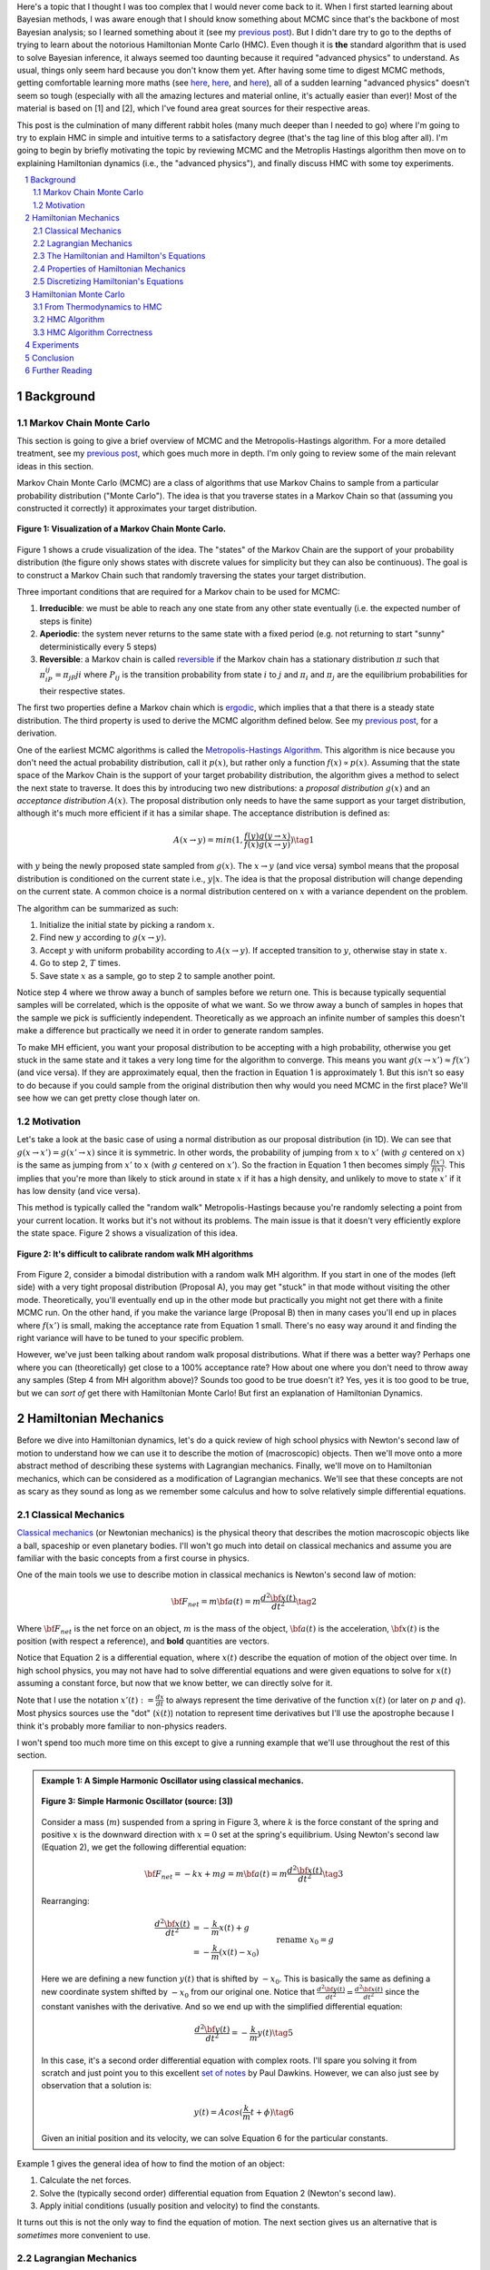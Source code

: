 .. title: Hamiltonian Monte Carlo
.. slug: hamiltonian-monte-carlo
.. date: 2021-09-11 20:47:05 UTC-04:00
.. tags: Hamiltonian, Monte Carlo, MCMC, Bayesian, mathjax
.. category: 
.. link: 
.. description: 
.. type: text

Here's a topic that I thought I was too complex that I would never
come back to it.  When I first started learning about Bayesian methods, I was
aware enough that I should know something about MCMC since that's the backbone
of most Bayesian analysis; so I learned something about it
(see my `previous post <link://slug/markov-chain-monte-carlo-mcmc-and-the-metropolis-hastings-algorithm>`__).
But I didn't dare try to go to the depths of trying to learn about the
notorious Hamiltonian Monte Carlo (HMC). Even though it is **the** standard algorithm
that is used to solve Bayesian inference, it always seemed too daunting because
it required "advanced physics" to understand.  As usual, things only seem hard
because you don't know them yet.  After having some time to digest MCMC
methods, getting comfortable learning more maths (see 
`here <link://slug/tensors-tensors-tensors>`__,
`here <link://slug/manifolds>`__, and
`here <link://slug/hyperbolic-geometry-and-poincare-embeddings>`__), 
all of a sudden learning "advanced physics" doesn't seem so tough (especially
with all the amazing lectures and material online, it's actually easier than
ever)! Most of the material is based on [1] and [2], which I've found
area great sources for their respective areas.

This post is the culmination of many different rabbit holes (many much deeper
than I needed to go) where I'm going to try to explain HMC in simple and
intuitive terms to a satisfactory degree (that's the tag line of this blog
after all).  I'm going to begin by briefly motivating the topic by reviewing
MCMC and the Metroplis Hastings algorithm then move on to explaining
Hamiltonian dynamics (i.e., the "advanced physics"), and finally discuss HMC
with some toy experiments.

.. TEASER_END
.. section-numbering::
.. raw:: html

    <div class="card card-body bg-light">
    <h1>Table of Contents</h1>

.. contents:: 
    :depth: 2
    :local:

.. raw:: html

    </div>
    <p>
    

Background
==========

Markov Chain Monte Carlo
------------------------

This section is going to give a brief overview of MCMC and the
Metropolis-Hastings algorithm.  For a more detailed treatment, see my 
`previous post <link://slug/markov-chain-monte-carlo-mcmc-and-the-metropolis-hastings-algorithm>`__,
which goes much more in depth.  I'm only going to review some of the main
relevant ideas in this section.

Markov Chain Monte Carlo (MCMC) are a class of algorithms that use Markov Chains to
sample from a particular probability distribution ("Monte Carlo").  The idea is that
you traverse states in a Markov Chain so that (assuming you constructed it correctly)
it approximates your target distribution.

.. figure:: /images/mcmc.png
  :height: 270px
  :alt: Visualization of a Markov Chain Monte Carlo
  :align: center

  **Figure 1: Visualization of a Markov Chain Monte Carlo.**

Figure 1 shows a crude visualization of the idea.  The "states" of the Markov Chain
are the support of your probability distribution (the figure only shows
states with discrete values for simplicity but they can also be continuous).
The goal is to construct a Markov Chain such that randomly traversing the
states your target distribution.

Three important conditions that are required for a Markov chain to be used for MCMC:

1. **Irreducible**: we must be able to reach any one state from any other state
   eventually (i.e. the expected number of steps is finite)
2. **Aperiodic**: the system never returns to the same state with a fixed
   period (e.g. not returning to start "sunny" deterministically every 5
   steps)
3. **Reversible**: a Markov chain is called `reversible <https://en.wikipedia.org/wiki/Detailed_balance#Reversible_Markov_chains>`__
   if the Markov chain has a stationary distribution :math:`\pi` such that
   :math:`\pi_iP_{ij} = \pi_jP{ji}` where :math:`P_ij` is the transition
   probability from state :math:`i` to :math:`j` and :math:`\pi_i` and
   :math:`\pi_j` are the equilibrium probabilities for their respective states.

The first two properties define a Markov chain which is `ergodic <https://nlp.stanford.edu/IR-book/html/htmledition/definition-1.html>`__,
which implies that a that there is a steady state distribution.
The third property is used to derive the MCMC algorithm defined below.
See my `previous post <link://slug/markov-chain-monte-carlo-mcmc-and-the-metropolis-hastings-algorithm>`__,
for a derivation.

One of the earliest MCMC algorithms is called the `Metropolis-Hastings Algorithm <https://en.wikipedia.org/wiki/Metropolis–Hastings_algorithm>`__.
This algorithm is nice because you don't need the actual probability
distribution, call it :math:`p(x)`, but rather only a function :math:`f(x)
\propto p(x)`.  Assuming that the state space of the Markov Chain is the
support of your target probability distribution, the algorithm gives a method
to select the next state to traverse.  It does this by introducing two new
distributions: a *proposal distribution* :math:`g(x)` and an *acceptance
distribution* :math:`A(x)`.  The proposal distribution only needs to have the
same support as your target distribution, although it's much more efficient if
it has a similar shape.  The acceptance distribution is defined as:

.. math::
    A(x \rightarrow y) = min(1, \frac{f(y)g(y \rightarrow x)}{f(x)g(x \rightarrow y)}) \tag{1}

with :math:`y` being the newly proposed state sampled from :math:`g(x)`.  
The :math:`x \rightarrow y` (and vice versa) symbol means that the
proposal distribution is conditioned on the current state i.e., :math:`y | x`.
The idea is that the proposal distribution will change depending on the current
state.  A common choice is a normal distribution centered on :math:`x` with
a variance dependent on the problem.

The algorithm can be summarized as such:

1. Initialize the initial state by picking a random :math:`x`.
2. Find new :math:`y` according to :math:`g(x \rightarrow y)`.
3. Accept :math:`y` with uniform probability according to :math:`A(x \rightarrow y)`.  If accepted transition to :math:`y`, otherwise stay in state :math:`x`.
4. Go to step 2, :math:`T` times.
5. Save state :math:`x` as a sample, go to step 2 to sample another point.

Notice step 4 where we throw away a bunch of samples before we return one.
This is because typically sequential samples will be correlated, which is the
opposite of what we want.  So we throw away a bunch of samples in hopes that
the sample we pick is sufficiently independent.  Theoretically as we approach
an infinite number of samples this doesn't make a difference but practically
we need it in order to generate random samples.

To make MH efficient, you want your proposal distribution to be accepting with
a high probability, otherwise you get stuck in the same state and it takes a
very long time for the algorithm to converge.  This means you want 
:math:`g(x \rightarrow x') \approx f(x')` (and vice versa).  If they are
approximately equal, then the fraction in Equation 1 is approximately 1. 
But this isn't so easy to do because if you could sample from the original
distribution then why would you need MCMC in the first place?  We'll see
how we can get pretty close though later on.


Motivation
--------------------------------------

Let's take a look at the basic case of using a normal distribution as our
proposal distribution (in 1D).  We can see that 
:math:`g(x \rightarrow x') = g(x' \rightarrow x)` since it is symmetric.
In other words, the probability of jumping from :math:`x` to :math:`x'` 
(with :math:`g` centered on :math:`x`) is the same as jumping from
:math:`x'` to :math:`x` (with :math:`g` centered on :math:`x'`).  So
the fraction in Equation 1 then becomes simply :math:`\frac{f(x')}{f(x)}`.
This implies that you're more than likely to stick around in state :math:`x`
if it has a high density, and unlikely to move to state :math:`x'` if it has
low density (and vice versa).

This method is typically called the "random walk" Metropolis-Hastings because
you're randomly selecting a point from your current location.  It works but
it's not without its problems.  The main issue is that it doesn't very
efficiently explore the state space.  Figure 2 shows a visualization of this
idea.

.. figure:: /images/hmc_motivation.png
  :height: 270px
  :alt: Bimodal distribution
  :align: center

  **Figure 2: It's difficult to calibrate random walk MH algorithms**

From Figure 2, consider a bimodal distribution with a random walk MH algorithm.
If you start in one of the modes (left side) with a very tight proposal distribution (Proposal A), 
you may get "stuck" in that mode without visiting the other mode.
Theoretically, you'll eventually end up in the other mode but practically you
might not get there with a finite MCMC run.  
On the other hand, if you make the variance large (Proposal B) then in many
cases you'll end up in places where :math:`f(x')` is small, making the
acceptance rate from Equation 1 small.  There's no easy way around it and
finding the right variance will have to be tuned to your specific problem.

However, we've just been talking about random walk proposal distributions.
What if there was a better way?  Perhaps one where you can (theoretically)
get close to a 100% acceptance rate?  How about one where you don't need to throw
away any samples (Step 4 from MH algorithm above)?  Sounds too good to be true
doesn't it?  Yes, yes it is too good to be true, but we can *sort of* get there
with Hamiltonian Monte Carlo!  But first an explanation of Hamiltonian
Dynamics.

Hamiltonian Mechanics
=====================

Before we dive into Hamiltonian dynamics, let's do a quick review of high
school physics with Newton's second law of motion to understand how we can use
it to describe the motion of (macroscopic) objects.  Then we'll move onto
a more abstract method of describing these systems with Lagrangian mechanics.
Finally, we'll move on to Hamiltonian mechanics, which can be considered as a
modification of Lagrangian mechanics.  We'll see that these concepts are not
as scary as they sound as long as we remember some calculus and how to solve
relatively simple differential equations.

Classical Mechanics
-------------------

`Classical mechanics <https://en.wikipedia.org/wiki/Classical_mechanics>`__ 
(or Newtonian mechanics) is the physical theory that describes the motion
macroscopic objects like a ball, spaceship or even planetary bodies. 
I'll won't go much into detail on classical mechanics and assume
you are familiar with the basic concepts from a first course in physics.

One of the main tools we use to describe motion in classical mechanics
is Newton's second law of motion:

.. math::

    {\bf F_{net}} = m{\bf a(t)} = m\frac{d^2\bf x(t)}{dt^2} \tag{2}

Where :math:`\bf F_{net}` is the net force on an object, :math:`m` is the mass
of the object, :math:`\bf a(t)` is the acceleration, :math:`\bf x(t)` is the
position (with respect a reference), and **bold** quantities are vectors.

Notice that Equation 2 is a differential equation, where :math:`x(t)` describe
the equation of motion of the object over time.  In high school physics, you
may not have had to solve differential equations and were given equations to
solve for :math:`x(t)` assuming a constant force, but now that we know better,
we can directly solve for it.

Note that I use the notation :math:`x'(t) := \frac{dx}{dt}` to always represent
the time derivative of the function :math:`x(t)` (or later on :math:`p` and
:math:`q`).  Most physics sources use the "dot" (:math:`\dot{x}(t)`) notation to
represent time derivatives but I'll use the apostrophe because I think it's probably 
more familiar to non-physics readers.

I won't spend too much more time on this except to give a running example that
we'll use throughout the rest of this section.

.. admonition:: Example 1: A Simple Harmonic Oscillator using classical mechanics.

  .. figure:: /images/hmc_mass_spring.gif
    :height: 200px
    :alt: Simple Harmonic Oscillator
    :align: center
  
    **Figure 3: Simple Harmonic Oscillator (source: [3])**

  Consider a mass (:math:`m`) suspended from a spring in Figure 3, where
  :math:`k` is the force constant of the spring and positive :math:`x` is the
  downward direction with :math:`x=0` set at the spring's equilibrium.
  Using Newton's second law (Equation 2), we get the following differential equation:

  .. math::

    {\bf F_{net}} = -kx + mg = m{\bf a(t)} = m\frac{d^2\bf x(t)}{dt^2} \tag{3}

  Rearranging:

  .. math::

     \frac{d^2\bf x(t)}{dt^2} &= -\frac{k}{m}x(t) + g \\
                              &= -\frac{k}{m}(x(t) - x_0) && \text{rename }x_0 = g \\
                              &= -\frac{k}{m}y(t)  && \text{define } y(t) = x(t) - x_0 \\
     \tag{4}

  Here we are defining a new function :math:`y(t)` that is shifted by :math:`-x_0`.
  This is basically the same as defining a new coordinate system shifted by
  :math:`-x_0` from our original one.
  Notice that :math:`\frac{d^2\bf y(t)}{dt^2} = \frac{d^2\bf x(t)}{dt^2}`
  since the constant vanishes with the derivative.  And so we end up with the
  simplified differential equation:

  .. math::

    \frac{d^2\bf y(t)}{dt^2} = -\frac{k}{m}y(t) \tag{5}

  In this case, it's a second order differential equation with complex roots.
  I'll spare you solving it from scratch and just point you to this excellent
  `set of notes <https://tutorial.math.lamar.edu/Classes/DE/ComplexRoots.aspx>`__
  by Paul Dawkins.  However, we can also just see by observation that a solution
  is:

  .. math::

    y(t) = Acos(\frac{k}{m}t + \phi) \tag{6}

  Given an initial position and its velocity, we can solve Equation 6 for the
  particular constants.

Example 1 gives the general idea of how to find the motion of an object:

1. Calculate the net forces.
2. Solve the (typically second order) differential equation from Equation 2 (Newton's second law).
3. Apply initial conditions (usually position and velocity) to find the constants.

It turns out this is not the only way to find the equation of motion.  The next section
gives us an alternative that is *sometimes* more convenient to use.

Lagrangian Mechanics
--------------------

Instead of using the classical formulation to solve the equation, we can use 
the Lagrangian method.  It starts out by defining this strange quantity
called the *Lagrangian* [1]_:

.. math::

    L(x(t), \frac{dx(t)}{dt}, t) = K - U = \text{Kinetic Energy} - \text{Potential Energy} \tag{7}

Where the Lagrangian is (typically) a function of the position :math:`x(t)`,
its velocity :math:`\frac{dx(t)}{dt}` and time :math:`t`.
It is kind of strange that we have a minus sign here and not a plus (which would give
the total energy).  We're going to show that we can use the Lagrangian to
arrive the same mathematical statement as Newton's second law by way of a
different method.  It's going to be a bit round about but we'll go through
several mathematical useful tools along the way (and will eventually lead us to
the Hamiltonian).

We'll start off by defining what is called the *action* that uses the Lagrangian:

.. math::
   
   S[x(t)] &= \int_{t_1}^{t_2} L(x(t),\frac{dx(t)}{dt}, t) dt \\
           &= \int_{t_1}^{t_2} L(x(t),x'(t), t) dt && \text{denote }  x'(t) := \frac{dx(t)}{dt} \\
   \tag{8}

The astute reader will notice that Equation 8 is a functional.  Moreover, it's precisely
the functional defined by the 
`Euler-Lagrange equation <https://en.wikipedia.org/wiki/Euler%E2%80%93Lagrange_equation#Statement>`__.
For those who have not studied this topic, I'll give a brief overview here but 
direct you to my blog post on `the calculus of variations <link://slug/the-calculus-of-variations>`__
for more details.

Equation 8 is what is called a *functional*: a function :math:`S[x(t)]` of a function :math:`x(t)`,
where we use the square bracket to indicate a functional.  That is, if you plug in one function :math:`x_1(t)`
you get a scalar out; if you plug in another function :math:`x_t(t)`, you get another scalar out.  It's a mapping
from functions to scalars (as opposed to scalars to scalars in a normal single input function).

Equation 8 depends only on the function :math:`x(t)` (and it's derivative)
since :math:`t` gets integrated out.  Functionals have a lot of similarities to the traditional
functions we are used to in calculus, in particular they have the analogous concept of derivatives
called functional derivatives (denoted by :math:`\frac{\delta S}{\delta x}`).
One simple way to compute the functional derivative is to use the Euler-Lagrange equation:

.. math::

   \frac{\delta S[x]}{\delta x} 
   = \frac{\partial L}{\partial x} - \frac{d}{dt} \frac{\partial L}{\partial x'} \tag{9}

Here I'm dropping the parameters of :math:`L` and :math:`x` to make things a
bit more readable.  Equation 9 can be computed using our usual rules of
calculus since :math:`L` is just a multivariate function of :math:`t` (and not
a functional).  The proof of Equation 9 is pretty interesting but I'll refer
you to Chapter 6 of [2] if you're interested (which you can find online as a
sample chapter).

.. admonition:: Historical Remark

   As with a lot of mathematics, the Euler-Lagrange equation has its roots in physics.
   A young Lagrange at the age of 19 
   solved the `tautochrone problem <https://en.wikipedia.org/wiki/Tautochrone_curve>`__
   in 1755 developing many of the mathematics ideas described here.  He later
   sent it to Euler and they both developed the ideas further which led to
   Lagrangian mechanics.  Euler saw the potential in Lagrange's work and realized 
   that the method could extend beyond mechanics, so he worked with Lagrange to
   generalize it to apply to *any* functionals of that form, developing
   variational calculus in the process.

So why did we introduce all of these seemingly random expressions?  It turns
out that they are useful for the 
`principle of least action <https://en.wikipedia.org/wiki/Stationary-action_principle>`__:

    The path taken by the system between times :math:`t_1` and :math:`t_2` and
    configurations :math:`x_1` and :math:`x_2` is the one for which the *action* is stationary (no
    change) to first order.

where :math:`t_1` and :math:`t_2` are the initial and final times, and
:math:`x_1` and :math:`x_2` are the initial and final position.  It's sounds
fancy but what it's saying is that if you find a stationary function of Equation 8
(where the first functional derivative is zero) then it describes the motion of an object.
The classical mechanics result relies on quantum mechanics, which is beyond the
scope of this post (and my investigation on the subject).

However, if the principle of least action describe the motion then it should be equivalent
to the classical mechanics approach from the previous subsection -- and it indeed is equivalent!
We'll show this in the simple 1D case but it works in multiple dimensions and
with different coordinate basis as well.  Starting with a general Lagrangian (Equation 7)
for an object:

.. math::

    L(x(t), x'(t), t) = K - U = \frac{1}{2}mx'^2(t) - U(x(t)) \tag{10}

Here we're using the standard kinetic energy formula (:math:`K=\frac{1}{2}mv^2`, where velocity :math:`v=x'(t)`) and a 
generalized potential function :math:`-U(x(t))` that depends on the object's
position such as gravity.  Plugging :math:`L` into the Euler-Lagrange (Equation
8) and setting to zero to find the stationary point, we get:

.. math::

   \frac{\partial L}{\partial x} - \frac{d}{dt} \frac{\partial L}{\partial x'} &= 0 \\ 
   \frac{\partial L}{\partial x} &= \frac{d}{dt} \frac{\partial L}{\partial x'} \\ 
   \frac{\partial [\frac{1}{2}mx'^2(t) - U(x(t))]}{\partial x} &= \frac{d}{dt} \frac{\partial [\frac{1}{2}mx'^2(t) - U(x(t))]}{\partial x'} \\ 
   -\frac{\partial - U(x(t))}{\partial x} &= \frac{d[mx'(t)]}{dt} \\ 
   -\frac{\partial U(x(t))}{\partial x} &= mx''(t) \\ 
   F = ma(t) && a(t) = \frac{d^2x}{dx^2} \text{ and F}= -\frac{\partial U(x(t))}{\partial x} \\ 
   \tag{11}

So we can see that we end up with Newton's second law of motion as we expected.
The negative sign comes in because if we decrease the potential (change in
potential is negative), we're moving in the direction of the potential field,
thus we have a positive force.  

So we went through all of that to derive the same equation?  Pretty much, but in
certain cases the Lagrangian is easier to formulate and solve than the
classical approach (although not in the simple example below).  Additionally,
it is going to be useful to help us derive the Hamiltonian.

.. admonition:: Example 2: A Simple Harmonic Oscillator using Lagrangian mechanics.

    Using the same problem in Example 1, let's solve it using the Lagrangian.
    We can define the Lagrangian as (omitting the parameters for cleanliness):

    .. math::

        L = K - U = \frac{1}{2}mx'^2 - (-mgx + \frac{1}{2}kx^2) \tag{12}

    where each term represents the velocity, gravitational potential and
    elastic potential of the spring respectively.  Recall :math:`x=0` is defined
    to be where the spring is at rest and positive :math:`x` is the downward
    direction.  Thus, the gravitational potential is negative of the :math:`x`
    direction while the spring has potential with any deviation from :math:`x=0`.

    Using the Euler-Lagrange equation (and setting it to 0):
   
    .. math:: 

        \frac{\partial L}{\partial x} &= \frac{d}{dt} \frac{\partial L}{\partial x'} \\
        \frac{\partial [\frac{1}{2}mx'^2 - (-mgx + \frac{1}{2}kx^2)]}{\partial x} &= \frac{d}{dt} \frac{\partial [\frac{1}{2}mx'^2 - (-mgx + \frac{1}{2}kx^2)]}{\partial x'} \\
        mg - kx &= mx'' \\
        g - \frac{k}{m}x &= x''  \\
        \frac{d^2x}{dt^2} &= -\frac{k}{m}(x - x_0) && \text{rename } x_0 = g \\
        \tag{13}

    And we see we end up with the same second order differential equation as
    Equation 4, which yields the same solution :math:`x'(t) = Acos(\frac{k}{m}t + \phi)`.
    As you can see, we didn't really gain anything by using the Lagrangian but 
    often times in multiple dimensions, potentially with a different coordinate
    basis, the Lagrangian method is easier to use.


One last note before we move on to the next section.  It turns out the
Euler-Lagrange from Equation 9 is agnostic to the coordinate system we are using.
In other words, for another coordinate system :math:`q_i:= q_i(x_1,\ldots,x_N;t)`
(with the appropriate inverse mapping :math:`x_i:= x_i(q_1,\ldots,q_N;t)`),
then the Euler-Lagrange equation works with the new coordinate system as well
(at the stationary point):

.. math::

   \frac{d}{dt} \frac{\partial L}{\partial q'_m} = \frac{\partial L}{\partial q_m} && 1 \leq m \leq N \\
   \tag{14}

From here on out instead of assuming Cartesian coordinates (denoted with
:math:`x`'s), we'll be using the generic :math:`q` to denote position
with its corresponding first (:math:`q'`) and second derivatives (:math:`q''`)
for velocity and acceleration, respectively.

The Hamiltonian and Hamilton's Equations
----------------------------------------

We're slowly making our way towards HMC and we're almost there!  Finally,
let's discuss how we can solve the equation of motion using Hamiltonian mechanics.
We first start off with another esoteric quantity:

.. math::

    E := \big(\sum_{i=1}^N \frac{\partial L}{\partial q'_i} q'_i \big) - L \tag{15}

where we have potentially :math:`N` particles and/or coordinates.  The symbol
:math:`E` is used because *usually* Equation 15 is the total energy of the
system.  Let's show that in 1D using the fact that
:math:`L=K-U=\frac{1}{2}mq'^2 - U(q)` for potential energy :math:`U(q)`:

.. math::

   E &:= \frac{\partial L}{\partial q'} q' - L \\
     &= \frac{\partial (\frac{1}{2}mq'^2 - U(q))}{\partial q'} q' - L \\
     &= mq' \cdot q'_i - L \\
     &= 2K - (K - U) \\
     &= K + U \\
     \tag{16}

where we can see that it's the kinetic energy *plus* the potential energy of
the system.  If the coordinate system you are using are Cartesian, then it is
always the total energy.  Otherwise, you have to ensure the change of basis
does not have a time dependence or else there's not guarantee.  See 15.1 from
[2] for more details.

Now we're almost at the Hamiltonian with Equation 15 but we want to do a
variable substitution by getting rid of :math:`q'` and replacing it with
something called the *generalized momentum*:

.. math::

    p := \frac{\partial L}{\partial q'} \tag{17}

This is *sometimes* the same as the usual linear momentum (usually denoted by :math:`p`)
you learn about in a first physics class.  Assuming we have the usual equation for kinetic
energy with Cartesian coordinates:

.. math::

    p &:= \frac{\partial L}{\partial q'} \\
      &= \frac{\partial (\frac{1}{2}mq'^2 - U(q))}{\partial q'}
      &= mq'    && \text{linear momentum}\\
    \tag{18}

However, for example, if you are dealing with angular kinetic energy (such as a
swinging pendulum) and using those coordinates then you'll end up with 
`angular momentum <https://en.wikipedia.org/wiki/Angular_momentum>`__ instead.
In any case, all we need to know is Equation 17.  Substituting it into our
(often) total energy equation (Equation 15) and re-writing in terms of only
:math:`q` and :math:`p` (no explicit :math:`q'`), we get the Hamiltonian:

.. math::

    H({\bf q, p}) &= \big(\sum_{i=1}^N \frac{\partial L}{\partial q'_i} q'_i \big) - L  && \text{definition of } E \\
            &= \big(\sum_{i=1}^N p_i q'_i(q, p_i) \big) - L({\bf q, q'(q, p)})  && p_i := \frac{\partial L}{\partial q'_i}\\
    \tag{19}

where I've used bold to indicate vector quantities.  Notice that we didn't
explicitly eliminate :math:`q'_i`, we just wrote it as a function of :math:`q`
and :math:`p`.  

The :math:`2n` dimensional coordinates :math:`({\bf q, p})` are called the
*phase space coordinates* (also known as canonical coordinates).  Intuitively,
we can just think of this as the position (:math:`x`) and linear momentum
(:math:`mv = mx'`), which is what you would expect if you were asked for the
current state of a system (alternatively you could use velocity instead of
momentum).  However, as we'll see later, phase space coordinates have
certain nice properties that we'll utilize when trying to perform MCMC.

Now Equation 19 by itself maybe isn't that interesting but let's see what happens
when we analyze how it changes with respect to its inputs :math:`q` and :math:`p`
(in 1D to keep things cleaner).  Starting with :math:`p`:

.. math::

   \frac{\partial H}{\partial p} &= \frac{\partial (p q'(q, p))}{\partial p}  - \frac{\partial L(q, q'(q, p))}{\partial p} \\
                                 &= [q'(q, p) + p\frac{\partial (q'(q, p))}{\partial p}] 
                                    - \frac{\partial L(q, q'(q, p))}{\partial q'} \frac{\partial q'(q, p)}{\partial p} \\
                                 &= [q'(q, p) + p\frac{\partial q'(q, p)}{\partial p}] 
                                    - p \frac{\partial q'(q, p)}{\partial p} && p := \frac{\partial L}{\partial q'} \\
                                 &= q'(q, p) = q'
                                \tag{20} 

Now isn't that nice?  The partial derivative with respect to the generalized
momentum of the Hamiltonian simplifies to the velocity.  Let's see what happens
when we take it with respect to the position :math:`q`:

.. math::

   \frac{\partial H}{\partial q} &= \frac{\partial (p q'(q, p))}{\partial q}  - \frac{\partial L(q, q'(q, p))}{\partial q} \\
                                 &= p\frac{\partial q'(q, p)}{\partial q}  - 
                                    [\frac{\partial L(q, q')}{\partial q}  
                                     + \frac{\partial L(q, q')}{\partial q'} \frac{\partial q'(q, p)}{\partial q} ]
                                    && \text{See remark below} \\
                                 &= p\frac{\partial q'(q, p)}{\partial q}  
                                    - [\frac{d}{dt}\big( \frac{\partial L(q, q')}{\partial q'} \big) 
                                     + \frac{\partial L(q, q')}{\partial q'} \frac{\partial q'(q, p)}{\partial q} ]
                                    && \text{Euler-Lagrange equation} \frac{d}{dt}\big(\frac{\partial L}{\partial q'}\big) = \frac{\partial L}{\partial q} \\
                                 &= p\frac{\partial q'(q, p)}{\partial q}  
                                    - [\frac{dp}{dt} + p \frac{\partial q'(q, p)}{\partial q}]
                                    && p := \frac{\partial L}{\partial q'} \\
                                 &= -p'
                                \tag{21}

Similarly, we get a (sort of) symmetrical result where the partial derivative
with respect to the position is the negative first time derivative of the
generalized momentum. Equations 20 and 21 are called *Hamilton's equations*,
which will allow us to compute the equation of motion as we did in the previous
two methods.  The next example shows this in more detail.

.. admonition:: Explanation of :math:`\frac{\partial L(q, q'(q, p))}{\partial q} = \frac{\partial L(q, q')}{\partial q} + \frac{\partial L(q, q')}{\partial q'} \frac{\partial q'(q, p)}{\partial q}`

    This expression is *partially* (get it?) confusing because of the notation and partially confusing because
    it's not typically seen when discussing the chain rule for partial differentiation.  Notice that the LHS looks
    *almost* identical to the first term in the RHS.  The difference being that
    :math:`q'(q, p)` is a function of :math:`q` on the LHS, while on the RHS it's constant with respect to :math:`q`.
    To see that, let's re-write the LHS using some dummy functions.

    Define :math:`f(q) = q` and :math:`g(q, p) = q'(q, p)`, and then substitute into the LHS and apply the 
    `chain rule for partial differentiation <https://tutorial.math.lamar.edu/classes/calciii/chainrule.aspx>`__:

    .. math::

        \frac{\partial L(f(q), g(q, p))}{\partial q} &= 
            \frac{\partial L(f(q), g)}{\partial f}\Big|_{g=q'(q, p)}\frac{df(q)}{dq}
            + \frac{\partial L(f(q), g(q, p))}{\partial g}\frac{\partial g(q, p)}{\partial q} \\
            &= \frac{\partial L(q, g)}{\partial q}\Big|_{g=q'(q, p)}(1)
            + \frac{\partial L(q, g)}{\partial g}\frac{\partial g(q, p)}{\partial q} \\
            &= \frac{\partial L(q, q')}{\partial q}
            + \frac{\partial L(q, q')}{\partial q'}\frac{\partial q'(q, p)}{\partial q} \\
        \tag{22}

    As you can see the first term on the RHS has a "constant" :math:`q'` from
    the partial differentiation of :math:`f(q) = q`.  The notation seems a bit messy,
    I did a double take when I first saw it, but hopefully this makes it clear as mud.
   

.. admonition:: Example 3: A Simple Harmonic Oscillator using Hamiltonian mechanics.

    Using the same problem in Example 1 and 2, let's solve it using Hamiltonian
    mechanics.  We start by writing the Lagrangian (repeating Equation 12):

    .. math::

        L = K - U = \frac{1}{2}mx'^2 - (-mgx + \frac{1}{2}kx^2)

    Next, calculate the generalized momentum (Equation 17):

    .. math::

        p &:= \frac{\partial L}{\partial x'} \\
          &= mx' \\ \tag{23}

    Which turns out to just be the linear momentum.  Note, we'll
    be using :math:`x` instead of :math:`q` in this example since
    we'll be using standard cartesian coordinates.  
    
    From Equation 23, solve for the velocities (:math:`x'`) so we can re-write
    in terms of momentum, we get:

    .. math::

        p &= mx' \\
        x' &= \frac{p}{m} \\ tag{24}

    Write down the Hamiltonian (Equation 19) in terms of its phase
    space coordinates :math:`(x, p)`, eliminating all velocities
    using Equation 24:

    .. math::

        H({\bf x, p}) &= p x'(x, p) - L({\bf x, x'(x,p)}) \\
                      &= p \frac{p}{m} - [\frac{1}{2}mx'^2 - (-mgx + \frac{1}{2}kx^2)] \\
                      &= \frac{p^2}{m} - [\frac{1}{2}m(\frac{p}{m})^2 - (-mgx + \frac{1}{2}kx^2)] \\
                      &= \frac{p^2}{2m} - mgx + \frac{1}{2}kx^2 \\
        \tag{25}

    Write down Hamilton's equation (Equation 20 and 21):

    .. math::
    
        \frac{\partial H}{\partial x} &= -p' \\
        -mg + kx &= -p'  \\
        \frac{dp}{dt} &= -kx + mg \tag{26} \\
        \\
        \frac{\partial H}{\partial p} &= x' \\
        \frac{p}{m} &= x'  \\
        \frac{dx}{dt} &= \frac{p}{m} \tag{27}

    Finally, we just need to solve these differential equations for :math:`x(t)`.
    In general, this involves eliminating :math:`p` in favor of :math:`q'`. 
    In this case it's quite simple.  Notice that Equation 26 is exactly
    Newton's second law (where :math:`\frac{dp}{dt} = \frac{mx'}{dt} = ma`) and
    mirrors Equation 4, while Equation 27 is just the definition of velocity
    (where :math:`p=ma`).  As a result, we'll end up with exactly the same
    solution for :math:`x(t)` as the previous examples.

Properties of Hamiltonian Mechanics
-----------------------------------

After going through example 3, you may wonder what was the point of all of this
manipulation?  We essentially just ended with Newton's second law, which
required an even more round about way via writing the Lagrangian, Hamiltonian,
Hamilton's equations and then essentially converting back to where we started.
These are all very good observations and the simple examples shown so far don't
do Hamiltonian mechanics justice.  One typically does not use the
Hamiltonian method for standard mechanics problems involving a small number of
particles.  It really starts to shine when using it for analysis with a large
number of particles (e.g. thermodynamics) or with no particles at all (e.g.
quantum mechanics where everything is a wave function).  These two applications
are beyond the scope of this post.

The Hamiltonian also has some nice properties that aren't obvious at first
glance.  There are three properties that we'll care about:

**Reversability**: An interesting result is that for a particle given its
initial point in phase space :math:`(q_0, p_0)` at a point in time, its motion
is completely determined for all time.  That is, we can use Hamiltonian's
equations to find its instantaneous rate of change (:math:`(q', p')`), which we
can use to find its nearby position after a delta of time, and then repeat this
process to find its trajectory.  This hints at the application we're going to
use it for: using a numerical method to find its trajectory (next subsection).
Equally important though is the fact that we can reverse this process to find
where it came from.  If you have a path from :math:`(q(t), p(t))` to 
:math:`(q(t+s), p(t+s)` then you can find the reverse path by applying the negative
time derivative (:math:`(-q', -p')`) because the path is unique.
We'll use this property when constructing the Markov chain transitions for HMC.

**Conservation of the Hamiltonian**: Another important property is that it
keeps the Hamiltonian conserved.  We can see this by taking the time derivative
of the Hamiltonian (in 1D to keep things simple):

.. math::

   \frac{dH}{dt} &= \frac{dq}{dt}\frac{\partial H}{\partial q} + \frac{dp}{dt}\frac{\partial H}{\partial p} \\
    &= \frac{dq}{dt}\frac{dp}{dt} - \frac{dp}{dt}\frac{dq}{dt} && \text{Hamilton's equations} \\
    &= 0 \\
    \tag{28}

This important property lets us *almost* get to a 100% acceptance rate for HMC.
We'll see later that this ideal is not always maintained.

**Volume preservation**: The last important property we'll use it called
Liouville's theorem (from [2]):

    **Liouville's Theorem**: Given a system of :math:`N` coordinates :math:`q_i`,
    the :math:`2N` dimentional "volume" enclosed by a given :math:`(2N-1)`
    dimensional "surface" in phase space is conserved (that is, independent of
    time) as the surface moves through phase space.
   
I'll refer to [2] if you want to see the proof.  This is an important result
that we'll use so that we can avoid accounting for the change in volume 
(via Jacobians) in our HMC algorithm since the multi-dimensional "volume" is
preserved.  More on this later.

Discretizing Hamiltonian's Equations
------------------------------------

The simple examples we saw in the last subsections worked out nicely where
we had a closed form solution to the equations of motion.  As you can imagine,
in most cases we won't have such a nice closed form analytic solution.  In these
cases, we turn to approximate methods to compute our desired result.

One way to approach this is to iteratively simulate Hamilton's equation by
discretizing time using some small :math:`\epsilon`.  Starting at time 0,
we can iteratively compute the trajectory in phase space :math:`(q, p)`
through time using Hamilton's equations.  We'll look at 2.5 methods to
accomplish this.

**Euler's Method**: `Euler's method <https://en.wikipedia.org/wiki/Euler_method>`__ 
is a technique to solve first order differential equations.  Notice that 
Hamilton's equations produce 2N first order differential equations (as opposed
to the Lagrangian, which produces second order differential equations).
It's essentially just applying a first order Taylor series approximation
at each iteration about the current point.

More precisely, for a given step size :math:`\epsilon`, we can approximate the
curve :math:`y(t)` given an initial point :math:`y_0` and a first order
differential equation using the formula:

.. math::

    y(t+\epsilon) = y(t) + \epsilon y'(t, y(t))  \tag{29}
    
where :math:`y(t_0)=y_0`.  This is simply taking small step sizes along the
gradient of our curve where the gradient is computed from our differential
equation using the :math:`t` and the previous values of `y`.

Translating this to phase space and using Hamilton's equations, we have:

.. math::

   p(t+\epsilon) = p(t) + \epsilon \frac{dp}{dt}(t) = p(t) - \epsilon \frac{\partial H}{\partial q}(q(t)) && \text{by Hamilton's Equation} \\
   q(t+\epsilon) = q(t) + \epsilon \frac{dq}{dt}(t) = q(t) + \epsilon \frac{\partial H}{\partial p}(p(t)) && \text{by Hamilton's Equation} \\
   \tag{30}

Notice that the equations are dependent on each other, to calculate
:math:`p(t+\epsilon)`, we need both of :math:`(q, p)` and vice versa.

The main problem with Euler's method is that it quickly diverges from the 
actual curve because of the accumulation of errors.  The error propagates
because we assume we start from the somewhere on the curve whereas we're always
some delta away from the curve after the first iteration.  Figure 4 shows
how the method quickly spirals out of control towards infinity even with a
small epsilon with our simple harmonic oscillator from Examples 1-3.

.. figure:: /images/hmc_leapfrog.png
  :width: 100%
  :alt: Leapfrog method to approximate Hamiltonian dynamics
  :align: center

  **Figure 4: Methods to approximate Hamiltonian dynamics: Euler's method, modified Euler's method, and Leapfrog
  using the harmonic oscillator from Examples 1-3.**

**Modified Euler's Method**: A simple modification to Euler's method is to
update :math:`p` and :math:`q` separately.  First update :math:`p`,
then use that result to update :math:`q` and repeat (the other way around also
works).  More precisely, we get this approximation in phase space:

.. math::

   p(t+\epsilon) = p(t) + \epsilon \frac{dp}{dt}(t) = p(t) - \epsilon \frac{\partial H}{\partial q}(q(t)) \tag{31}\\
   q(t+\epsilon) = q(t) + \epsilon \frac{dq}{dt}(t) = q(t) + \epsilon \frac{\partial H}{\partial p}(p(t+\epsilon)) \tag{32}

The results can be seen in Figure 4: it more closely tracks the underlying
curve without tendencies to diverge. 

This is because the pair of equations
preserves volume just like the result from Liouville's theorem above.  Let's
show how that is the case in two dimensions but this result holds for multiple
dimensions. (In fact, the argument in the following sketch 
can be used to prove Liouville's theorem albeit with more complexity.)

First note that Equation 31 can be viewed as a transformation mapping
:math:`(p(t), q(t))` to :math:`(p(t+\epsilon), q(t))` (same for Equation 32).
Denote this mapping as :math:`\bf f` and let's see how the differentials of the
above change (I'll change all the parameters to superscripts to make the
notation a bit nicer).  First, we can see the transformation for Equation 31 as:

.. math::

    \begin{bmatrix}
    p^{t+\epsilon} \\
    q^t \\
    \end{bmatrix} = {\bf f}\big(
    \begin{bmatrix}
    p^t \\
    q^t \\
    \end{bmatrix}\big) \tag{32}

Next, let's calculate the Jacobian of :math:`\bf f`:

.. math::

    {\bf J_f} &= \begin{bmatrix}
    \frac{\partial \bf f}{\partial p^t} & \frac{\partial \bf f}{\partial q^t}
    \end{bmatrix} \\
    &= \begin{bmatrix}
    \frac{\partial [p^t - \epsilon \frac{\partial H}{\partial q^t}(q^t)]}{\partial p^t} &
    \frac{\partial [p^t - \epsilon \frac{\partial H}{\partial q^t}(q^t)]}{\partial q^t} \\
    \frac{\partial q^t}{\partial p^t} &
    \frac{\partial q^t}{\partial q^t}
    \end{bmatrix} \\
    &= \begin{bmatrix}
    1 &
    -\frac{\partial [\epsilon \frac{\partial H}{\partial q^t}(q^t)]}{\partial q^t} \\
    0 & 1
    \end{bmatrix} \\ \tag{33}

We can clearly see the determinant of the Jacobian is 1.
Next let's see how the infinitesimal volume (or area in this case) changes 
using the `substitution rule <https://en.wikipedia.org/wiki/Integration_by_substitution#Substitution_for_multiple_variables>`__
(this is usually not shown since the determinant of the Jacobian already implies this):

.. math::

    dp^{t+\epsilon} dq^t = |det({\bf J_f})| dp^t dq^t = dp^t dq^t \tag{34}

So we see that the volume is preserved when we take a single step (Equation 31).
We can use the same logic when applying Equation 32 and every subsequent
application of those equations using modified Euler's method.

Figure 5 shows this visually by drawing a small region near the starting points
and then running Euler's method and modified Euler's method.  For the vanilla
Euler's method, you can see the region growing larger with each iteration. This
has the tendency to cause points to spiral out to infinity (since the area of this region
grows, so do the points that define it).  Modified Euler's doesn't have this problem.

.. figure:: /images/hmc_vol_preserve.png
  :width: 100%
  :alt: Visualization of volume presenvation of modified Euler's method
  :align: center

  **Figure 5: Contrasting volume preservation nature of the modified Euler's method vs. Euler's method.**

It's not clear to me that volume preservation in general guarantees that it
won't spiral to infinite, nor that non-volume preservation necessarily
guarantees it will spiral to infinite but it does sure seem to help empirically.
The guarantees (if any) are likely related to the `symplectic nature <https://en.wikipedia.org/wiki/Symplectic_integrator>`__
but I didn't really look into it much further than that.

**Leapfrog Method**: The final method uses the same idea but with an extra *leapfrog* step:

.. math::

   p(t+\epsilon/2) = p(t) - \epsilon/2 \frac{\partial H}{\partial q}(q(t)) \tag{35}\\
   q(t+\epsilon) = q(t) + \epsilon \frac{\partial H}{\partial p}(p(t+\epsilon/2)) \tag{36} \\
   p(t+\epsilon) = p(t+\epsilon/2) - \epsilon/2 \frac{\partial H}{\partial q}(q(t+\epsilon)) \tag{37}

where we iteratively apply these equations sequentially similar to modified Euler's method.
The idea is that instead of taking a "full step" for :math:`p`, we take a "half step". 
This half step is used to update :math:`q`, which is then used to update
:math:`p` using another "half step".  The last subplot in Figure 4 shows Leapfrog, which
empirically performs much better than the other methods.

Using the same logic as above, each transform individually is volume
preserving, ensuring similar "nice" behaviour as modified Euler's method.
Notice we're doing slightly more "work" in that we're evaluating Hamilton's
equations an additional time but the trade-off is good in this case.

Another nice property of both modified Euler's and Leapfrog is that it is also
reversible.  Simply negate :math:`p`, and run the algorithm, then negate
:math:`p` to get back where you started.  Since we're only updating either
:math:`p` or :math:`q`, it allows us to essentially run the algorithm in
reverse.  As we might expect in MCMC (see background section), this
reversibility condition is important to guarantee a stationary distribution.


Hamiltonian Monte Carlo
=======================

Finally we get to the good stuff: Hamiltonian Monte Carlo (HMC)!  
The main idea behind HMC is that we're going to use Hamiltonian dynamics to
simulate moving around our target distribution's density.  The analogy
used in [1] is imagine a puck moving along a frictionless 2D surface [2]_.  It
slides up and down hills, losing or gaining velocity (i.e. kinetic energy)
based on the gradient of the hill (i.e. potential energy).  Sound familiar?
This analogy with a physical system is precisely the reason why Hamiltonian
dynamics is such a good fit.

The mapping from the physical situation to our MCMC procedure will be such
that the variables in our target distribution will correspond to the position
(:math:`q`), the potential energy will be the negative log probability density
of our target distribution, and the momentum variables (:math:`p`) will be
artificially introduced to allow us to sample properly.  So without further
adieu, let's get into the details!

From Thermodynamics to HMC
--------------------------

The base physical system we're going to base this on is from thermodynamics
(which is only slightly more complex than the mechanical systems we're been
looking at).  A commonly studied situation in thermodynamics is the one of
a closed system of fixed volume and number of particles (e.g. gas molecules in
a box) that is "submerged" in a heat bath at thermal equilibrium.
The basic idea is the heat bath is much, much larger than our internal system so
it can keep it the system at a constant temperature.  
Note that even though internal system is at a constant temperature, its energy
will fluctuate because of the mechanical contact with the heat bath, so energy
is not conserved (i.e., constant). The overall system including the heat bath
*and* internal system is conserved though.  The statistical ensemble of this type of
system , also known as the `canonical ensemble <https://en.wikipedia.org/wiki/Canonical_ensemble>`__.

One of the fundamental concepts in this study is the idea of a 
`microstate <https://en.wikipedia.org/wiki/Microstate_(statistical_mechanics)>`__, 
which defines (for classical systems) a single point in phase space.  That is,
the position (:math:`q`) and momentum variables (:math:`p`) for all particles
defines the microstate of the entire system.
We're typically are that interested in the actual movement of particles
(although will be for MCMC), instead we will usually want to measure other
macro thermodynamic quantities such as average energy or pressure of the internal system.

An important quantity we need to compute is the probability of the entire
system being in a microstate i.e., a given configuration of :math:`p`'s and
:math:`q`'s.  Without going into the entire derivation, which would take us on
a larger tangent into thermodynamics, I'll just give the result, which is known
as the Boltzman distribution:

.. math::

   p_i    &= \frac{1}{Z} e^{\frac{E_i}{kT}} && \text{general form}\\
   P(q, p) &= \frac{1}{Z} e^{\frac{H(q, p)}{kT}} && \text{Hamiltonian form} \\
          \tag{38}

where :math:`p_i`  is the probability of being in state :math:`i`, :math:`P(q, p)`
is the same probability but explicitly labeling the state with its phase state coordinates
:math:`(q, p)`, :math:`E_i` is the energy state of state :math:`i`, :math:`k` is the
Boltzmann constant, and :math:`T` is the temperature.  As we know from the previous
section, the total energy of a system is (in this case) equal to the Hamiltonian so
we can easily re-write :math:`E_i` as :math:`H(q, p)` to get the second form.  

It turns out that it doesn't matter how many particles you have in your
internal system, it could be a googleplex or a single particle.  As long as you
have the heat bath and some assumptions about the transfer of heat between the
two systems, the Boltzmann distribution holds for the system.  The most intuitive
way to think about it is (as an ML person) as a "softmax" over all the microstates,
where the energy of the microstate is the "logit" value.  Importantly, it is
*not* just an exponential distribution.

In the single particle case, the particle is going to be moving around in your
closed system but randomly interacting with the heat bath, which basically
translates to changing its velocity (or momentum).  This is an important idea
that we're going to use momentarily.


.. admonition:: Example 4: Example of canonical ensemble for a classical system with a particle in a potential well.

    .. figure:: /images/hmc_canonical_ensemble.png
      :width: 50%
      :alt: Example of canonical ensemble for a classical system with a particle in a potential well.
      :align: center
    
      **Figure 6: Example of canonical ensemble for a classical system with a
      particle in a potential well. (source: Wikipedia)**
   
    Figure 6 shows a simple 1 dimensional classical (i.e., non-quantum) system
    where a particle is trapped inside a potential well.  The system is
    submerged in a heat bath (not-shown) to keep it in thermal equilibrium.
    The top diagram shows the momentum vs. position, in other words
    it plots the phase space coordinates :math:`(p, x)`.  The bottom left plot shows
    the energy of the system vs. position with the red line indicating the potential
    energy at each :math:`x` value.  The bottom right plot shows the distribution
    of states across energy levels.
    
    A few things to point out:
     
    * The particle moves along a single axis denoted by the position :math:`x`.
      So it essentially just moves left and right.
    * The velocity (or momentum) changes in two ways: (a) As it moves left and
      right, it gains or loses potential energy. This translates into kinetic
      energy affecting the velocity (and momentum).  As it approaches an
      potential "uphill" its movement along the 1D axis slows in that
      direction, similarly when on a potential "downhill" its movement speeds
      up along the 1D axis in that direction.
      (b) The heat bath will be constantly exchanging energy with the system,
      which translates to changing the momentum of the particle.  This happens
      randomly as a function of the equilibrium temperature.
    * The top phase space plot clearly shows the particle spending most of its
      paths (blue) in the dips in the potential function with varying momentum values.
      This is as expected because the particle will get "pulled" into the dips
      while the momentum could vary by the interaction with the heat bath.
    * The bottom left plot shows something similar where the particle is more concentrated
      in the dips of the potential function.  Additionally, most of the time
      the system energy is close to the green dotted line, which represents the average
      energy of the particle system.
    * The bottom right plot shows the distribution of states by energy.  Note that the
      energy states are not a simple exponential distribution as you may think
      from Equation 38.  The distribution in Equation 38 is a function of the
      microstates :math:`(q, p)`, *not* the system energy.  
      This is hidden in the normalization constant :math:`Z`, which sums over all
      microstates to normalize the probabilities to 1.  As a result, the distribution
      over energy states can be quite complex as shown.
   
As we can see from Equation 38 and Example 4, we have related the Hamiltonian
to a probability distribution.  We now (finally!) have everything we need to
setup the HMC method.

This whole digression into thermodynamics is not for naught!  We are in fact
going to use the canonical ensemble to model in order to sample our target
distribution.  Here's the setup for target density :math:`f({\bf x})` with
:math:`D` variable in its support:

* **Position variables** (:math:`q`): The :math:`D` variables of our target
  distribution (the one we want to sample from) will correspond to our position
  variables :math:`\bf q`.  Instead of our canonical distribution existing in
  (usually) 3 dimensions, we'll be using :math:`D` position dimensions.
* **Momentum variables** (:math:`p`): :math:`D` corresponding momentum
  variables will be introduced artificially in order for the Hamiltonian
  dynamics to operate.  They will allow us to simulate the particle moving
  around as well as it randomly changing position when it interacts with the
  heat bath.
* **Potential energy** (:math:`U(q)`): The potential energy will be the
  negative logarithm of our target density (up to a normalizing constant):

  .. math::

        U({\bf q}) = -log[f({\bf q})] \tag{39}
* **Kinetic energy** (:math:`K(p)`): There can be many choices in how to define
  the kinetic energy, but the current practice is to assume that it is independent
  of :math:`q`, and its quadratic in each of the dimensions.  This naturally
  translates to a zero-mean multivariate Gaussian (see below), which is usually
  specified to be independent with variance :math:`m_i`.  This produces the
  kinetic energy:

  .. math::

        K({\bf p}) = \sum_{i=1}^D \frac{p_i^2}{2m_i} \tag{40}
* **Hamiltonian** (:math:`H({\bf q, p})`): Equation 39 and 40 imply that this Hamiltonian:

  .. math::

        H({\bf q, p}) = -log[f({\bf q})] + \sum_{i=1}^D \frac{p_i^2}{2m_i} \tag{41}
* **Canonical distribution** (:math:`P({\bf q, p})`): The canonical ensemble
  yields the Boltzmann equation from Equation 38 where we will set :math:`kT=1`
  and plug in our Hamiltonian from Equation 40:

  .. math::

        P({\bf q, p}) &= \frac{1}{Z}\exp(\frac{H({\bf q, p})}{kT}) && \text{set } kT=1\\
                      &= \frac{1}{Z}\exp(-log[f({\bf q})] + \sum_{i=1}^D \frac{p_i^2}{2m_i}) \\
                      &= \frac{1}{Z_1}\exp(-log[f({\bf q})])\cdot\frac{1}{Z_2}\exp(\sum_{i=1}^D \frac{p_i^2}{2m_i}) \\
                      &= P(q)P(p)
        \tag{42}

where :math:`Z_1, Z_2` are normalizing constants, and :math:`P(q), P(p)` are
independent distributions involving only those variables.  Taking a closer
look at those two distributions, we have:

.. math::


    P({\bf q}) = \frac{1}{Z_1}\exp(-log[f({\bf q})]) = \frac{1}{Z_1} f({\bf q}) \propto f({\bf q}) \\
    P({\bf p}) = \cdot\frac{1}{Z_2}\exp(\sum_{i=1}^D \frac{p_i^2}{2m_i}) \\
    \tag{43}

So our canonical distribution is made up of two independent parts: our target distribution
and a zero mean Gaussian!  So how does this help us?  Recall that the canonical distribution
models the distribution of microstates (:math:`\bf q,p`), so if we can *exactly* simulate the
dynamics of the system (via the Hamilton's equations + random interactions with
the heat bath), we would essentially be simulating exactly :math:`P({\bf q,p})`, which
leads us directly to simulating :math:`P({\bf q})`!

.. admonition Why do we need to model the random interactions with the heat bath?

   There are two ways to think about this problem.  The first is that if want
   to use the Boltzmann distribution, the assumptions only hold either for a
   system enclosed in a heat bath *or* if it's a closed system with a very large
   number of particles.  Obviously our single particle model only fits into the
   former.  If we exclude the heat bath then there is an alternate distribution
   specified by the `microcanonical ensemble <https://en.wikipedia.org/wiki/Microcanonical_ensemble>`__.

   Another way to understand it is from the perspective using MCMC to sample
   our target distribution.  If we didn't model the random interactions, the
   total energy of the system would be fixed (:math:`H(q,p)` is constant).
   Therefore, there is a possibility that we would never be able to reach
   certain states with a greater energy level, resulting in the procedure not
   able to sample parts of the target distribution's support.  Obviously, this
   would not lead to a correct sampling procedure.

In this hypothetical scenario, we would just need to simulate this system, record
our :math:`q` values, and out would pop samples of our target distribution.
Unfortunately, this is not possible.  The main reason is that we cannot *exactly*
simulate this system because, in general, Hamilton's equations do not yield a
closed form solution.  So we'll have to discretize Hamiltoninan dynamics and add 
in an Metrpolis-Hastings update step to make sure we're faithfully simulating our
target distribution.  The next subsection describes the HMC algorithm in more detail.

HMC Algorithm
-------------

Before we get to the algorithm, let's cover some of the assumptions of the algorithm:

* We can only sample from continuous distributions on :math:`\mathcal{R}^D`
  because otherwise our Hamiltonian dynamics could not operate. 
* We need to be able to evaluate the density up to a normalizing constant
  (same constraint as vanilla Metroplis-Hastings).
* We must be able to compute the partial derivative of the log density in order
  to compute Hamilton's equations.  Thus, these derivatives must exist everywhere the
  density is non-zero.
* In the simplified version presented, the density should be non-zero everywhere, but
  that can be relaxed. See [1] for more details.

The algorithm is relatively simple:

1. Draw a new value of :math:`p` from our zero mean Gaussian.  This simulates
   a random interaction with the heat bath.
2. Starting in state :math:`(q,p)`, run Hamiltonian dynamics for :math:`L` steps
   with stepsize :math:`\epsilon` using the Leapfrog method presented in
   Section 2.6.  :math:`L` and :math:`\epsilon` are hyperparameters of the
   algorithm.  This simulates the particle moving without interactions with the heat bath.
3. After running :math:`L` steps, negate the momentum variables, giving a proposed
   state of :math:`(q*, p*)`.  The negation is necessary for our MCMC proof below
   but the :math:`p*` value is never actually used.
4. The proposed state :math:`(q*, p*)` is accepted as the next state using a
   Metropolis-Hastings-like update with probability:

   .. math::

       A((q*, p*)) &= \min[1, \frac{\exp(-H(q*, p*))}{H(q,p))}] \\
                   &= \min[1, \frac{\exp(-U(q*) + U(q) -K(p*)+K(p))}] \\
                   \tag{44}
  
   If the next state is not accepted (i.e. rejected), then the current state
   becomes the next state.  This MH step is needed to offset the approximation
   of our discretized Hamiltonian.  If we could exactly simulate Hamiltonian
   dynamics this acceptance probability would be exactly :math:`1` because the
   Hamiltonian is conserved (i.e. constant).

Pseudo-code for the algorithm is listed below, which is pretty straightforward to implement.
You can also take a look at a toy implementation I did as well TODO TODO TODO TODO here.

**Algorithm 1: Hamiltonian Monte Carlo Pseudocode**

.. code-block:: python
   :number-lines:

   print("Our virtues and our failings are inseparable")


It's not obvious that the above algorithm would be correct.  We'll examine its
correctness the next subsection.

HMC Algorithm Correctness
-------------------------

Experiments
===========

Conclusion
==========


Further Reading
===============

* Previous posts: `Markov Chain Monte Carlo Methods, Rejection Sampling and the Metropolis-Hastings Algorithm <link://slug/markov-chain-monte-carlo-mcmc-and-the-metropolis-hastings-algorithm>`__, `The Calculus of Variations <link://slug/the-calculus-of-variations>`__
* Wikipedia: `Metropolis-Hastings Algorithm <https://en.wikipedia.org/wiki/Metropolis–Hastings_algorithm>`__, 
  `Classical Mechanics <https://en.wikipedia.org/wiki/Classical_mechanics>`__,
  `Lagrangian Mechanics <https://en.wikipedia.org/wiki/Lagrangian_mechanics>`__,
  `Hamiltonian Mechanics <https://en.wikipedia.org/wiki/Hamiltonian_mechanics>`__
* [1] Radford M. Neal, MCMC Using Hamiltonian dynamics, `arXiv:1206.1901 <https://arxiv.org/abs/1206.1901>`__, 2012.
* [2] David Morin, `Introduction to Classical Mechanics <https://scholar.harvard.edu/david-morin/classical-mechanics>`__, 2008.
* [3] `HyperPhysics <http://hyperphysics.phy-astr.gsu.edu/hbase/shm2.html>`__

.. [1] The usual symbols they use for the Lagrangian are :math:`L = T - U` representing the kinetic and potential energy respectively.  However, :math:`T` makes no sense to me, so since we're not really talking about physics here, I'll just use :math:`K` to make it clear for the rest of us.
.. [2] This physical analogy is not exactly accurate because gravity, which affects the velocity of the puck, doesn't quite match our target density.  Instead, a better analogy would be a particle moving around in a vector field (e.g. an electron moving around in an electric field defined by our target density).  Although more accurate, it's less intuitive than a puck sliding along a surface so I get why the other analogy is better.
